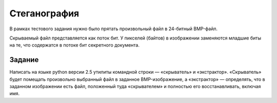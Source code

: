 =============
Стеганография
=============

В рамках тестового задания нужно было прятать произвольный файл в 24-битный
BMP-файл.

Скрываемый файл представляется как поток бит. У пикселей (байтов) в
изображении заменяются младшие биты на те, что содержатся в потоке бит
секретного документа.

Задание
=======

Написать на языке python версии 2.5 утилиты командной строки — «скрыватель» и
«экстрактор». «Скрыватель» будет помещать произвольно выбранный файл в
заданное BMP-изображение, а «экстрактор» — определять, что в заданном
изображении есть файл, положенный туда «скрывателем» и полностью его
восстанавливать, включая имя.
